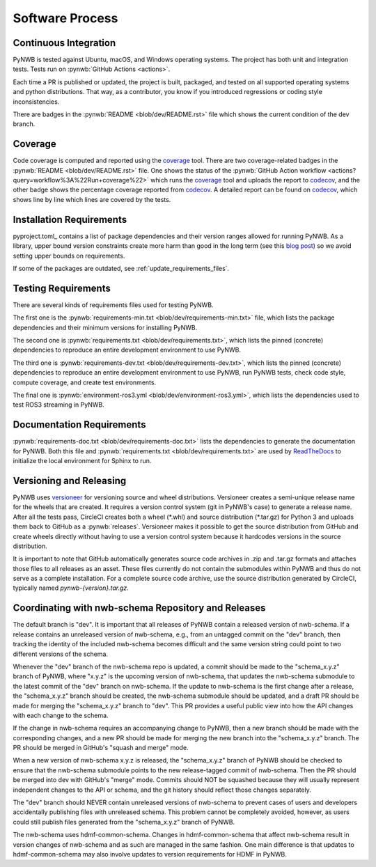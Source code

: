 ..  _software_process:

================
Software Process
================

----------------------
Continuous Integration
----------------------

PyNWB is tested against Ubuntu, macOS, and Windows operating systems.
The project has both unit and integration tests.
Tests run on :pynwb:`GitHub Actions <actions>`.

Each time a PR is published or updated, the project is built, packaged, and
tested on all supported operating systems and python distributions. That way,
as a contributor, you know if you introduced regressions or coding style
inconsistencies.

There are badges in the :pynwb:`README <blob/dev/README.rst>` file which shows
the current condition of the dev branch.

--------
Coverage
--------

Code coverage is computed and reported using the coverage_ tool. There are two coverage-related
badges in the :pynwb:`README <blob/dev/README.rst>` file. One shows the status of the :pynwb:`GitHub Action workflow <actions?query=workflow%3A%22Run+coverage%22>` which runs the coverage_ tool and uploads the report to
codecov_, and the other badge shows the percentage coverage reported from codecov_. A detailed report can be found on
codecov_, which shows line by line which lines are covered by the tests.

.. _coverage: https://coverage.readthedocs.io
.. _codecov: https://app.codecov.io/gh/NeurodataWithoutBorders/pynwb/tree/dev/src/pynwb

-------------------------
Installation Requirements
-------------------------

pyproject.toml_ contains a list of package dependencies and their version ranges allowed for
running PyNWB. As a library, upper bound version constraints create more harm than good in the long term (see this
`blog post`_) so we avoid setting upper bounds on requirements.

If some of the packages are outdated, see :ref:`update_requirements_files`.

.. _blog post: https://iscinumpy.dev/post/bound-version-constraints/

--------------------
Testing Requirements
--------------------

There are several kinds of requirements files used for testing PyNWB.

The first one is the :pynwb:`requirements-min.txt <blob/dev/requirements-min.txt>` file, which lists the package dependencies and their minimum versions for
installing PyNWB.

The second one is :pynwb:`requirements.txt <blob/dev/requirements.txt>`, which lists the pinned (concrete) dependencies to reproduce
an entire development environment to use PyNWB.

The third one is :pynwb:`requirements-dev.txt <blob/dev/requirements-dev.txt>`, which lists the pinned (concrete) dependencies to reproduce
an entire development environment to use PyNWB, run PyNWB tests, check code style, compute coverage, and create test
environments.

The final one is :pynwb:`environment-ros3.yml <blob/dev/environment-ros3.yml>`, which lists the dependencies used to
test ROS3 streaming in PyNWB.

--------------------------
Documentation Requirements
--------------------------

:pynwb:`requirements-doc.txt <blob/dev/requirements-doc.txt>` lists the dependencies to generate the documentation
for PyNWB.
Both this file and :pynwb:`requirements.txt <blob/dev/requirements.txt>` are used by ReadTheDocs_ to initialize the
local environment for Sphinx to run.

.. _ReadTheDocs: https://readthedocs.org/projects/pynwb/

-------------------------
Versioning and Releasing
-------------------------

PyNWB uses versioneer_ for versioning source and wheel distributions. Versioneer creates a semi-unique release
name for the wheels that are created. It requires a version control system (git in PyNWB's case) to generate a release
name. After all the tests pass, CircleCI creates both a wheel (\*.whl) and source distribution (\*.tar.gz) for Python 3
and uploads them back to GitHub as a :pynwb:`releases`. Versioneer makes it possible to get the source distribution from GitHub
and create wheels directly without having to use a version control system because it hardcodes versions in the source
distribution.

It is important to note that GitHub automatically generates source code archives in .zip and .tar.gz formats and
attaches those files to all releases as an asset. These files currently do not contain the submodules within PyNWB and
thus do not serve as a complete installation. For a complete source code archive, use the source distribution generated
by CircleCI, typically named `pynwb-{version}.tar.gz`.

.. _versioneer: https://github.com/warner/python-versioneer

----------------------------------------------------
Coordinating with nwb-schema Repository and Releases
----------------------------------------------------

The default branch is "dev". It is important that all releases of PyNWB contain a released version of nwb-schema.
If a release contains an unreleased version of nwb-schema, e.g., from an untagged commit on the "dev" branch, then
tracking the identity of the included nwb-schema becomes difficult and the same version string could point to two
different versions of the schema.

Whenever the "dev" branch of the nwb-schema repo is updated, a commit should be made to the "schema_x.y.z" branch of
PyNWB, where "x.y.z" is the upcoming version of nwb-schema, that updates the nwb-schema submodule to the latest commit
of the "dev" branch on nwb-schema. If the update to nwb-schema is the first change after a release, the "schema_x.y.z"
branch should be created, the nwb-schema submodule should be updated, and a draft PR should be made for merging the
"schema_x.y.z" branch to "dev". This PR provides a useful public view into how the API changes with each change to the
schema.

If the change in nwb-schema requires an accompanying change to PyNWB, then a new branch should be made with the
corresponding changes, and a new PR should be made for merging the new branch into the "schema_x.y.z" branch. The PR
should be merged in GitHub's "squash and merge" mode.

When a new version of nwb-schema x.y.z is released, the "schema_x.y.z" branch of PyNWB should be checked to ensure
that the nwb-schema submodule points to the new release-tagged commit of nwb-schema. Then the PR should be merged
into dev with GitHub's "merge" mode. Commits should NOT be squashed because they will usually represent independent
changes to the API or schema, and the git history should reflect those changes separately.

The "dev" branch should NEVER contain unreleased versions of nwb-schema to prevent cases of users and developers
accidentally publishing files with unreleased schema. This problem cannot be completely avoided, however, as users
could still publish files generated from the "schema_x.y.z" branch of PyNWB.

The nwb-schema uses hdmf-common-schema. Changes in hdmf-common-schema that affect nwb-schema result in version
changes of nwb-schema and as such are managed in the same fashion. One main difference is that updates to
hdmf-common-schema may also involve updates to version requirements for HDMF in PyNWB.
